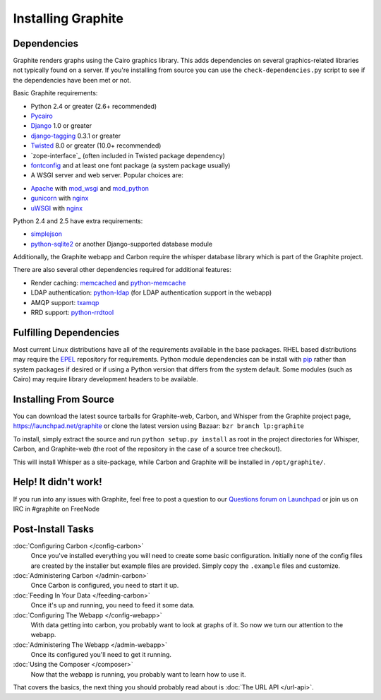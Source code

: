 Installing Graphite
===================

Dependencies
------------
Graphite renders graphs using the Cairo graphics library. This adds dependencies on
several graphics-related libraries not typically found on a server. If you're installing from source
you can use the ``check-dependencies.py`` script to see if the dependencies have
been met or not.

Basic Graphite requirements:

* Python 2.4 or greater (2.6+ recommended)
* `Pycairo`_
* `Django`_ 1.0 or greater
* `django-tagging`_ 0.3.1 or greater
* `Twisted`_ 8.0 or greater (10.0+ recommended)
* `zope-interface`_ (often included in Twisted package dependency)
* `fontconfig`_ and at least one font package (a system package usually)
* A WSGI server and web server. Popular choices are:
- `Apache`_ with `mod_wsgi`_ and `mod_python`_
- `gunicorn`_ with `nginx`_
- `uWSGI`_ with `nginx`_

Python 2.4 and 2.5 have extra requirements:

* `simplejson`_
* `python-sqlite2`_ or another Django-supported database module

Additionally, the Graphite webapp and Carbon require the whisper database library which
is part of the Graphite project.

There are also several other dependencies required for additional features:

* Render caching: `memcached`_ and `python-memcache`_
* LDAP authentication: `python-ldap`_ (for LDAP authentication support in the webapp)
* AMQP support: `txamqp`_
* RRD support: `python-rrdtool`_

.. seealso:: On some systems it is necessary to install fonts for Cairo to use. If the
             webapp is running but all graphs return as broken images, this may be why.

             * https://answers.launchpad.net/graphite/+question/38833
             * https://answers.launchpad.net/graphite/+question/133390
             * https://answers.launchpad.net/graphite/+question/127623

Fulfilling Dependencies
-----------------------
Most current Linux distributions have all of the requirements available in the base packages.
RHEL based distributions may require the `EPEL`_ repository for requirements. 
Python module dependencies can be install with `pip`_ rather than system packages if desired or if using
a Python version that differs from the system default. Some modules (such as Cairo) may require
library development headers to be available.

Installing From Source
----------------------
You can download the latest source tarballs for Graphite-web, Carbon, and Whisper
from the Graphite project page, https://launchpad.net/graphite or clone the latest version using
Bazaar: ``bzr branch lp:graphite``

To install, simply extract the source and run ``python setup.py install`` as root in the project
directories for Whisper, Carbon, and Graphite-web (the root of the repository in the case of a
source tree checkout).

This will install Whisper as a site-package, while Carbon and Graphite will be
installed in ``/opt/graphite/``.


Help! It didn't work!
---------------------
If you run into any issues with Graphite, feel free to post a question to our
`Questions forum on Launchpad <https://answers.launchpad.net/graphite>`_
or join us on IRC in #graphite on FreeNode


Post-Install Tasks
------------------

:doc:`Configuring Carbon </config-carbon>`
    Once you've installed everything you will need to create some basic configuration.
    Initially none of the config files are created by the installer but example files
    are provided. Simply copy the ``.example`` files and customize.

:doc:`Administering Carbon </admin-carbon>`
    Once Carbon is configured, you need to start it up.

:doc:`Feeding In Your Data </feeding-carbon>`
    Once it's up and running, you need to feed it some data.

:doc:`Configuring The Webapp </config-webapp>`
    With data getting into carbon, you probably want to look at graphs of it.
    So now we turn our attention to the webapp.

:doc:`Administering The Webapp </admin-webapp>`
    Once its configured you'll need to get it running.

:doc:`Using the Composer </composer>`
    Now that the webapp is running, you probably want to learn how to use it.

That covers the basics, the next thing you should probably read about is
:doc:`The URL API </url-api>`.

.. _Apache: http://projects.apache.org/projects/http_server.html
.. _Django: http://www.djangoproject.com/
.. _django-tagging: http://code.google.com/p/django-tagging/
.. _EPEL: http://fedoraproject.org/wiki/EPEL/
.. _fontconfig: http://www.freedesktop.org/wiki/Software/fontconfig/
.. _gunicorn: http://gunicorn.org/
.. _memcached: http://memcached.org/
.. _mod_python: http://www.modpython.org/
.. _mod_wsgi: http://code.google.com/p/modwsgi/
.. _nginx: http://nginx.org/
.. _pip: http://www.pip-installer.org/
.. _Pycairo: http://www.cairographics.org/pycairo/
.. _python-ldap: http://www.python-ldap.org/
.. _python-memcache: http://www.tummy.com/Community/software/python-memcached/
.. _python-rrdtool: http://oss.oetiker.ch/rrdtool/prog/rrdpython.en.html
.. _python-sqlite2: http://code.google.com/p/pysqlite/
.. _simplejson: http://pypi.python.org/pypi/simplejson/
.. _Twisted: http://twistedmatrix.com/
.. _txAMQP: https://launchpad.net/txamqp/
.. _uWSGI: http://projects.unbit.it/uwsgi/
.. _zope.interface: http://pypi.python.org/pypi/zope.interface/
